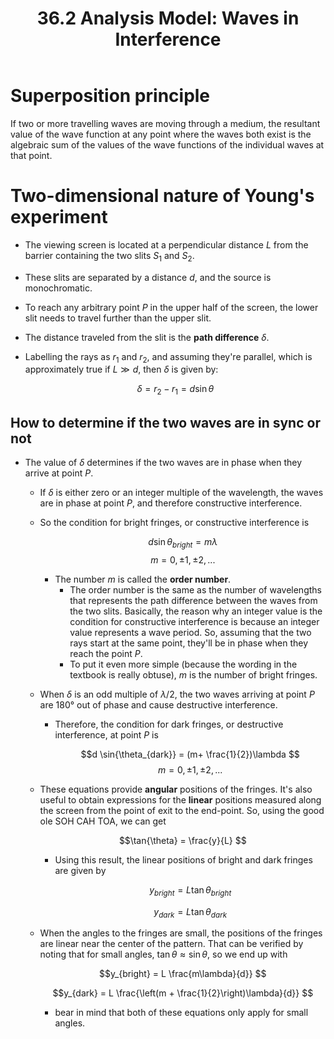 #+title: 36.2 Analysis Model: Waves in Interference
#+startup: latexpreview

* Superposition principle
If two or more travelling waves are moving through a medium, the resultant value of the wave function at any point where the waves both exist is the algebraic sum of the values of the wave functions of the individual waves at that point.

* Two-dimensional nature of Young's experiment
- The viewing screen is located at a perpendicular distance \(L\) from the barrier containing the two slits \(S_{1}\) and $S_{2}$.
- These slits are separated by a distance \(d\), and the source is monochromatic.
- To reach any arbitrary point \(P\) in the upper half of the screen, the lower slit needs to travel further than the upper slit.
- The distance traveled from the slit is the **path difference** $\delta$.
- Labelling the rays as \(r_{1}\) and $r_{2}$, and assuming they're parallel, which is approximately true if $L \gg d$, then $\delta$ is given by:

  \[\delta = r_2 - r_1 = d \sin{\theta} \]

** How to determine if the two waves are in sync or not
+ The value of $\delta$ determines if the two waves are in phase when they arrive at point $P$.
  - If $\delta$ is either zero or an integer multiple of the wavelength, the waves are in phase at point $P$, and therefore constructive interference.
  - So the condition for bright fringes, or constructive interference is

    \[d \sin{\theta_{bright}} = m \lambda \]    \[m = 0, \pm 1, \pm 2,...\]

    + The number $m$ is called the **order number**.
      - The order number is the same as the number of wavelengths that represents the path difference between the waves from the two slits. Basically, the reason why an integer value is the condition for constructive interference is because an integer value represents a wave period. So, assuming that the two rays start at the same point, they'll be in phase when they reach the point $P$.
      - To put it even more simple (because the wording in the textbook is really obtuse), \(m\) is the number of bright fringes.

  - When $\delta$ is an odd multiple of $\lambda/2$, the two waves arriving at point $P$ are 180° out of phase and cause destructive interference.
    + Therefore, the condition for dark fringes, or destructive interference, at point $P$ is

      \[d \sin{\theta_{dark}} = (m+ \frac{1}{2})\lambda \]    \[m = 0, \pm 1, \pm 2, ... \]

  - These equations provide *angular* positions of the fringes. It's also useful to obtain expressions for the *linear* positions measured along the screen from the point of exit to the end-point. So, using the good ole SOH CAH TOA, we can get

    \[\tan{\theta} = \frac{y}{L} \]

    - Using this result, the linear positions of bright and dark fringes are given by

      \[y_{bright} = L \tan{\theta_{bright}} \]

      \[y_{dark} = L \tan{\theta_{dark}} \]

  - When the angles to the fringes are small, the positions of the fringes are linear near the center of the pattern. That can be verified by noting that for small angles, \(\tan{\theta} \approx \sin{\theta} \), so we end up with

    \[y_{bright} = L \frac{m\lambda}{d}} \]

    \[y_{dark} = L \frac{\left(m + \frac{1}{2}\right)\lambda}{d}} \]

    - bear in mind that both of these equations only apply for small angles.
